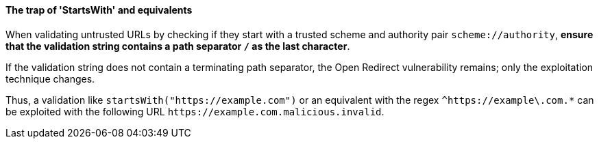 ==== The trap of 'StartsWith' and equivalents

When validating untrusted URLs by checking if they start with a trusted scheme
and authority pair `scheme://authority`, **ensure that the validation string
contains a path separator `/` as the last character**. +

If the validation string does not contain a terminating path separator, the
Open Redirect vulnerability remains; only the exploitation technique
changes.

Thus, a validation like `startsWith("https://example.com")` or an equivalent
with the regex `^https://example\.com.*` can be exploited with the following
URL `\https://example.com.malicious.invalid`.